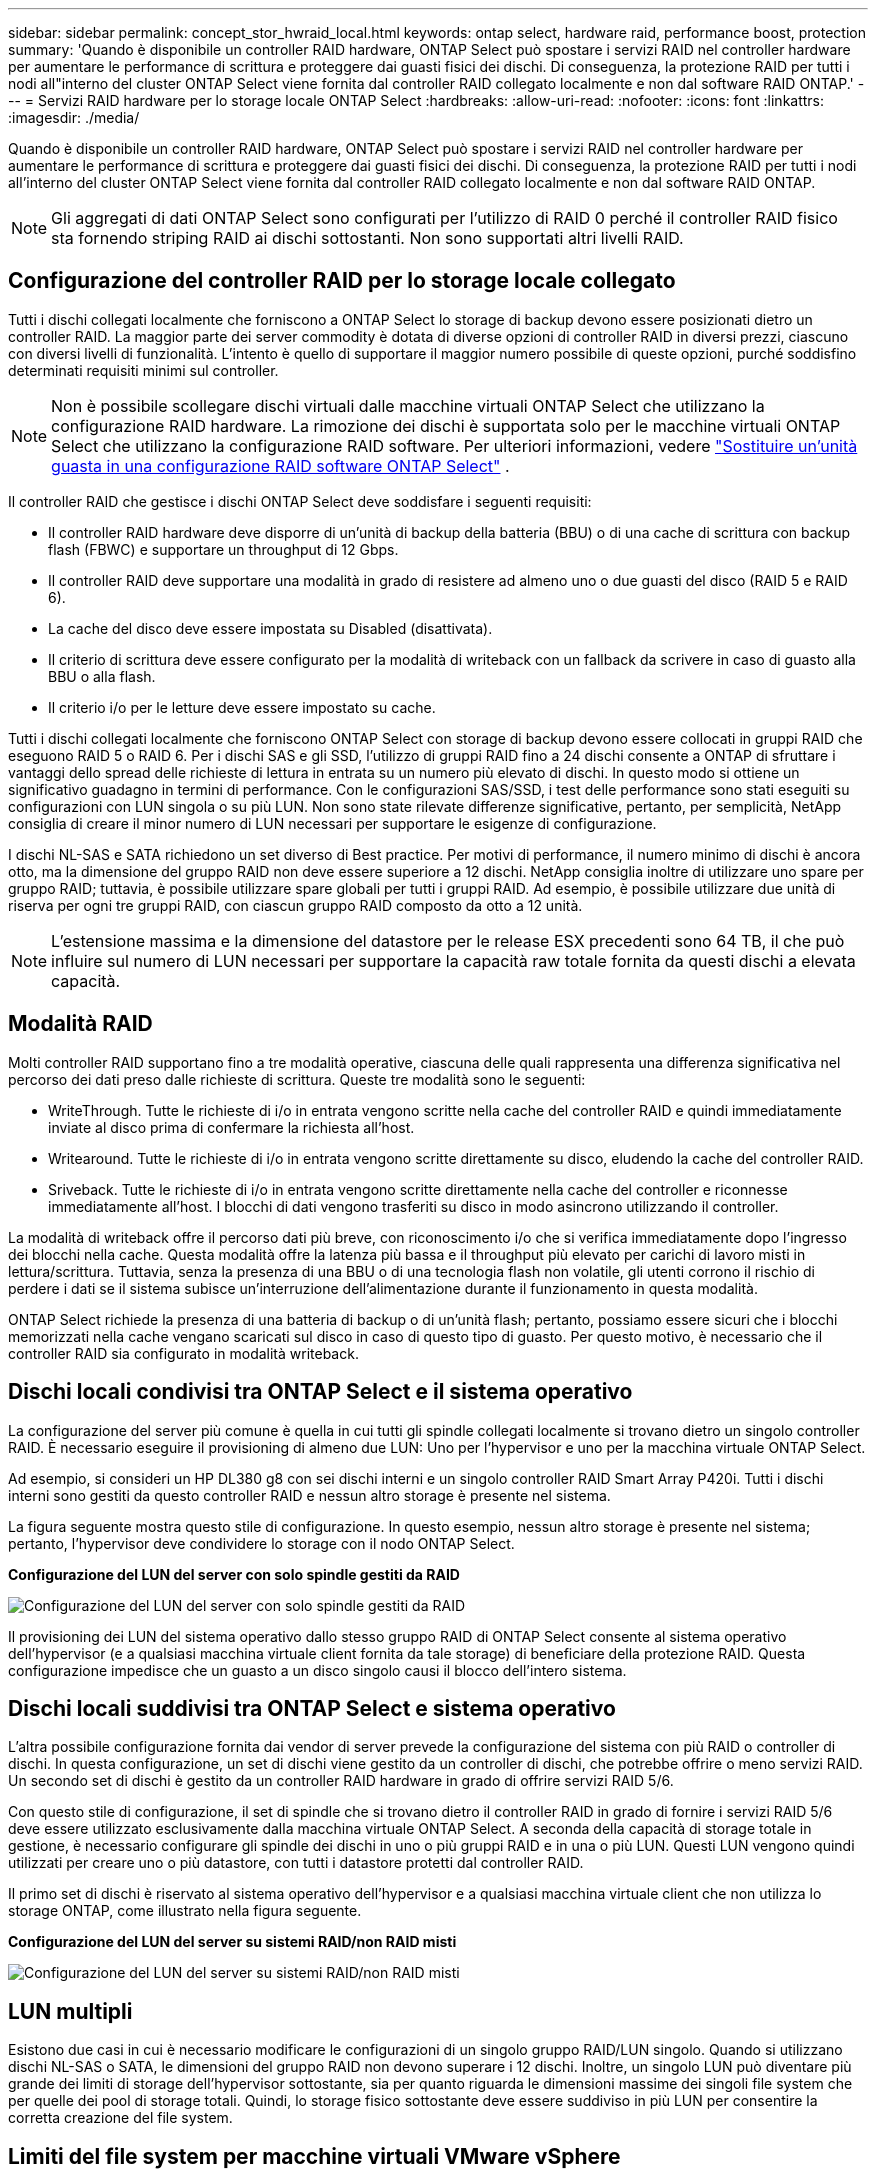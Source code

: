 ---
sidebar: sidebar 
permalink: concept_stor_hwraid_local.html 
keywords: ontap select, hardware raid, performance boost, protection 
summary: 'Quando è disponibile un controller RAID hardware, ONTAP Select può spostare i servizi RAID nel controller hardware per aumentare le performance di scrittura e proteggere dai guasti fisici dei dischi. Di conseguenza, la protezione RAID per tutti i nodi all"interno del cluster ONTAP Select viene fornita dal controller RAID collegato localmente e non dal software RAID ONTAP.' 
---
= Servizi RAID hardware per lo storage locale ONTAP Select
:hardbreaks:
:allow-uri-read: 
:nofooter: 
:icons: font
:linkattrs: 
:imagesdir: ./media/


[role="lead"]
Quando è disponibile un controller RAID hardware, ONTAP Select può spostare i servizi RAID nel controller hardware per aumentare le performance di scrittura e proteggere dai guasti fisici dei dischi. Di conseguenza, la protezione RAID per tutti i nodi all'interno del cluster ONTAP Select viene fornita dal controller RAID collegato localmente e non dal software RAID ONTAP.


NOTE: Gli aggregati di dati ONTAP Select sono configurati per l'utilizzo di RAID 0 perché il controller RAID fisico sta fornendo striping RAID ai dischi sottostanti. Non sono supportati altri livelli RAID.



== Configurazione del controller RAID per lo storage locale collegato

Tutti i dischi collegati localmente che forniscono a ONTAP Select lo storage di backup devono essere posizionati dietro un controller RAID. La maggior parte dei server commodity è dotata di diverse opzioni di controller RAID in diversi prezzi, ciascuno con diversi livelli di funzionalità. L'intento è quello di supportare il maggior numero possibile di queste opzioni, purché soddisfino determinati requisiti minimi sul controller.


NOTE: Non è possibile scollegare dischi virtuali dalle macchine virtuali ONTAP Select che utilizzano la configurazione RAID hardware. La rimozione dei dischi è supportata solo per le macchine virtuali ONTAP Select che utilizzano la configurazione RAID software. Per ulteriori informazioni, vedere link:task_adm_replace_drives_swraid.html["Sostituire un'unità guasta in una configurazione RAID software ONTAP Select"] .

Il controller RAID che gestisce i dischi ONTAP Select deve soddisfare i seguenti requisiti:

* Il controller RAID hardware deve disporre di un'unità di backup della batteria (BBU) o di una cache di scrittura con backup flash (FBWC) e supportare un throughput di 12 Gbps.
* Il controller RAID deve supportare una modalità in grado di resistere ad almeno uno o due guasti del disco (RAID 5 e RAID 6).
* La cache del disco deve essere impostata su Disabled (disattivata).
* Il criterio di scrittura deve essere configurato per la modalità di writeback con un fallback da scrivere in caso di guasto alla BBU o alla flash.
* Il criterio i/o per le letture deve essere impostato su cache.


Tutti i dischi collegati localmente che forniscono ONTAP Select con storage di backup devono essere collocati in gruppi RAID che eseguono RAID 5 o RAID 6. Per i dischi SAS e gli SSD, l'utilizzo di gruppi RAID fino a 24 dischi consente a ONTAP di sfruttare i vantaggi dello spread delle richieste di lettura in entrata su un numero più elevato di dischi. In questo modo si ottiene un significativo guadagno in termini di performance. Con le configurazioni SAS/SSD, i test delle performance sono stati eseguiti su configurazioni con LUN singola o su più LUN. Non sono state rilevate differenze significative, pertanto, per semplicità, NetApp consiglia di creare il minor numero di LUN necessari per supportare le esigenze di configurazione.

I dischi NL-SAS e SATA richiedono un set diverso di Best practice. Per motivi di performance, il numero minimo di dischi è ancora otto, ma la dimensione del gruppo RAID non deve essere superiore a 12 dischi. NetApp consiglia inoltre di utilizzare uno spare per gruppo RAID; tuttavia, è possibile utilizzare spare globali per tutti i gruppi RAID. Ad esempio, è possibile utilizzare due unità di riserva per ogni tre gruppi RAID, con ciascun gruppo RAID composto da otto a 12 unità.


NOTE: L'estensione massima e la dimensione del datastore per le release ESX precedenti sono 64 TB, il che può influire sul numero di LUN necessari per supportare la capacità raw totale fornita da questi dischi a elevata capacità.



== Modalità RAID

Molti controller RAID supportano fino a tre modalità operative, ciascuna delle quali rappresenta una differenza significativa nel percorso dei dati preso dalle richieste di scrittura. Queste tre modalità sono le seguenti:

* WriteThrough. Tutte le richieste di i/o in entrata vengono scritte nella cache del controller RAID e quindi immediatamente inviate al disco prima di confermare la richiesta all'host.
* Writearound. Tutte le richieste di i/o in entrata vengono scritte direttamente su disco, eludendo la cache del controller RAID.
* Sriveback. Tutte le richieste di i/o in entrata vengono scritte direttamente nella cache del controller e riconnesse immediatamente all'host. I blocchi di dati vengono trasferiti su disco in modo asincrono utilizzando il controller.


La modalità di writeback offre il percorso dati più breve, con riconoscimento i/o che si verifica immediatamente dopo l'ingresso dei blocchi nella cache. Questa modalità offre la latenza più bassa e il throughput più elevato per carichi di lavoro misti in lettura/scrittura. Tuttavia, senza la presenza di una BBU o di una tecnologia flash non volatile, gli utenti corrono il rischio di perdere i dati se il sistema subisce un'interruzione dell'alimentazione durante il funzionamento in questa modalità.

ONTAP Select richiede la presenza di una batteria di backup o di un'unità flash; pertanto, possiamo essere sicuri che i blocchi memorizzati nella cache vengano scaricati sul disco in caso di questo tipo di guasto. Per questo motivo, è necessario che il controller RAID sia configurato in modalità writeback.



== Dischi locali condivisi tra ONTAP Select e il sistema operativo

La configurazione del server più comune è quella in cui tutti gli spindle collegati localmente si trovano dietro un singolo controller RAID. È necessario eseguire il provisioning di almeno due LUN: Uno per l'hypervisor e uno per la macchina virtuale ONTAP Select.

Ad esempio, si consideri un HP DL380 g8 con sei dischi interni e un singolo controller RAID Smart Array P420i. Tutti i dischi interni sono gestiti da questo controller RAID e nessun altro storage è presente nel sistema.

La figura seguente mostra questo stile di configurazione. In questo esempio, nessun altro storage è presente nel sistema; pertanto, l'hypervisor deve condividere lo storage con il nodo ONTAP Select.

*Configurazione del LUN del server con solo spindle gestiti da RAID*

image:ST_08.jpg["Configurazione del LUN del server con solo spindle gestiti da RAID"]

Il provisioning dei LUN del sistema operativo dallo stesso gruppo RAID di ONTAP Select consente al sistema operativo dell'hypervisor (e a qualsiasi macchina virtuale client fornita da tale storage) di beneficiare della protezione RAID. Questa configurazione impedisce che un guasto a un disco singolo causi il blocco dell'intero sistema.



== Dischi locali suddivisi tra ONTAP Select e sistema operativo

L'altra possibile configurazione fornita dai vendor di server prevede la configurazione del sistema con più RAID o controller di dischi. In questa configurazione, un set di dischi viene gestito da un controller di dischi, che potrebbe offrire o meno servizi RAID. Un secondo set di dischi è gestito da un controller RAID hardware in grado di offrire servizi RAID 5/6.

Con questo stile di configurazione, il set di spindle che si trovano dietro il controller RAID in grado di fornire i servizi RAID 5/6 deve essere utilizzato esclusivamente dalla macchina virtuale ONTAP Select. A seconda della capacità di storage totale in gestione, è necessario configurare gli spindle dei dischi in uno o più gruppi RAID e in una o più LUN. Questi LUN vengono quindi utilizzati per creare uno o più datastore, con tutti i datastore protetti dal controller RAID.

Il primo set di dischi è riservato al sistema operativo dell'hypervisor e a qualsiasi macchina virtuale client che non utilizza lo storage ONTAP, come illustrato nella figura seguente.

*Configurazione del LUN del server su sistemi RAID/non RAID misti*

image:ST_09.jpg["Configurazione del LUN del server su sistemi RAID/non RAID misti"]



== LUN multipli

Esistono due casi in cui è necessario modificare le configurazioni di un singolo gruppo RAID/LUN singolo. Quando si utilizzano dischi NL-SAS o SATA, le dimensioni del gruppo RAID non devono superare i 12 dischi. Inoltre, un singolo LUN può diventare più grande dei limiti di storage dell'hypervisor sottostante, sia per quanto riguarda le dimensioni massime dei singoli file system che per quelle dei pool di storage totali. Quindi, lo storage fisico sottostante deve essere suddiviso in più LUN per consentire la corretta creazione del file system.



== Limiti del file system per macchine virtuali VMware vSphere

La dimensione massima di un datastore su alcune versioni di ESX è di 64 TB.

Se un server dispone di oltre 64 TB di storage collegati, potrebbe essere necessario eseguire il provisioning di più LUN, ciascuna inferiore a 64 TB. La creazione di più gruppi RAID per migliorare il tempo di ricostruzione RAID per i dischi SATA/NL-SAS comporta anche il provisioning di più LUN.

Quando sono necessarie più LUN, un importante punto da considerare è assicurarsi che queste LUN abbiano performance simili e coerenti. Ciò è particolarmente importante se tutte le LUN devono essere utilizzate in un singolo aggregato ONTAP. In alternativa, se un sottoinsieme di una o più LUN ha un profilo di performance nettamente diverso, si consiglia di isolare tali LUN in un aggregato ONTAP separato.

È possibile utilizzare più estensioni del file system per creare un singolo datastore fino alle dimensioni massime del datastore. Per limitare la capacità che richiede una licenza ONTAP Select, assicurarsi di specificare un limite di capacità durante l'installazione del cluster. Questa funzionalità consente a ONTAP Select di utilizzare (e quindi richiedere una licenza per) solo un sottoinsieme dello spazio in un datastore.

In alternativa, è possibile iniziare creando un singolo datastore su una singola LUN. Quando è necessario uno spazio aggiuntivo che richiede una licenza di capacità ONTAP Select più grande, è possibile aggiungere tale spazio allo stesso datastore di un'estensione, fino alle dimensioni massime del datastore. Una volta raggiunta la dimensione massima, è possibile creare nuovi datastore e aggiungerli a ONTAP Select. Entrambi i tipi di operazioni di estensione della capacità sono supportati e possono essere ottenuti utilizzando la funzionalità storage-add di ONTAP Deploy. Ogni nodo ONTAP Select può essere configurato per supportare fino a 400 TB di storage. Il provisioning della capacità da più datastore richiede un processo in due fasi.

La creazione iniziale del cluster può essere utilizzata per creare un cluster ONTAP Select che occupa parte o tutto lo spazio nel datastore iniziale. Una seconda fase consiste nell'eseguire una o più operazioni di aggiunta di capacità utilizzando datastore aggiuntivi fino a raggiungere la capacità totale desiderata. Questa funzionalità è illustrata in dettaglio nella sezione link:concept_stor_capacity_inc.html["Aumentare la capacità di storage"].


NOTE: Il sovraccarico VMFS è diverso da zero (vedere VMware KB 1001618) e il tentativo di utilizzare l'intero spazio segnalato come libero da un datastore ha causato errori spuri durante le operazioni di creazione del cluster.

Un buffer del 2% viene lasciato inutilizzato in ciascun datastore. Questo spazio non richiede una licenza di capacità perché non viene utilizzato da ONTAP Select. ONTAP Deploy calcola automaticamente il numero esatto di gigabyte per il buffer, a condizione che non venga specificato un limite di capacità. Se viene specificato un limite massimo di capacità, tale dimensione viene applicata per prima. Se la dimensione del limite di capacità rientra nella dimensione del buffer, la creazione del cluster non riesce e viene visualizzato un messaggio di errore che specifica il parametro di dimensione massima corretto che può essere utilizzato come limite di capacità:

[listing]
----
“InvalidPoolCapacitySize: Invalid capacity specified for storage pool “ontap-select-storage-pool”, Specified value: 34334204 GB. Available (after leaving 2% overhead space): 30948”
----
VMFS 6 è supportato sia per le nuove installazioni che come destinazione di un'operazione di storage vMotion di un'implementazione ONTAP esistente o di una macchina virtuale ONTAP Select.

VMware non supporta gli aggiornamenti in-place da VMFS 5 a VMFS 6. Pertanto, Storage vMotion è l'unico meccanismo che consente a qualsiasi macchina virtuale di passare da un datastore VMFS 5 a un datastore VMFS 6. Tuttavia, il supporto per Storage vMotion con ONTAP Select e ONTAP Deploy è stato esteso per coprire altri scenari oltre allo scopo specifico di passare da VMFS 5 a VMFS 6.



== Dischi virtuali ONTAP Select

In primo luogo, ONTAP Select presenta ONTAP con un set di dischi virtuali forniti da uno o più pool di storage. ONTAP viene presentato con un set di dischi virtuali che considera fisici e la parte rimanente dello stack di storage viene astratta dall'hypervisor. La figura seguente mostra questa relazione in maggiore dettaglio, evidenziando la relazione tra il controller RAID fisico, l'hypervisor e la macchina virtuale ONTAP Select.

* La configurazione del gruppo RAID e del LUN avviene all'interno del software del controller RAID del server. Questa configurazione non è necessaria quando si utilizzano array VSAN o esterni.
* La configurazione del pool di storage avviene dall'interno dell'hypervisor.
* I dischi virtuali sono creati e di proprietà di singole macchine virtuali; in questo esempio, ONTAP Select.


*Mappatura da disco virtuale a disco fisico*

image:ST_12.jpg["Mappatura tra disco virtuale e disco fisico"]



== Provisioning di dischi virtuali

Per offrire un'esperienza utente più ottimizzata, lo strumento di gestione ONTAP Select, ONTAP Deploy, esegue il provisioning automatico dei dischi virtuali dal pool di storage associato e li collega alla macchina virtuale ONTAP Select. Questa operazione viene eseguita automaticamente durante la configurazione iniziale e durante le operazioni di aggiunta dello storage. Se il nodo ONTAP Select fa parte di una coppia ha, i dischi virtuali vengono assegnati automaticamente a un pool di storage locale e mirror.

ONTAP Select suddivide lo storage collegato sottostante in dischi virtuali di uguali dimensioni, ciascuno non superiore a 16 TB. Se il nodo ONTAP Select fa parte di una coppia ha, vengono creati almeno due dischi virtuali su ciascun nodo del cluster e assegnati al plesso locale e mirror da utilizzare all'interno di un aggregato mirrorato.

Ad esempio, un ONTAP Select può assegnare un datastore o un LUN pari a 31 TB (lo spazio rimanente dopo l'implementazione della macchina virtuale e il provisioning dei dischi di sistema e root). Vengono quindi creati quattro dischi virtuali da ~7,75 TB e assegnati al plesso locale e mirror ONTAP appropriato.


NOTE: L'aggiunta di capacità a una macchina virtuale ONTAP Select probabilmente comporta VMDK di dimensioni diverse. Per ulteriori informazioni, consultare la sezione link:concept_stor_capacity_inc.html["Aumentare la capacità di storage"]. A differenza dei sistemi FAS, nello stesso aggregato possono esistere VMDK di dimensioni diverse. ONTAP Select utilizza uno stripe RAID 0 in tutti questi VMDK, il che consente di utilizzare completamente tutto lo spazio in ogni VMDK indipendentemente dalle sue dimensioni.



== NVRAM virtualizzata

I sistemi NetApp FAS sono tradizionalmente dotati di una scheda PCI NVRAM fisica, una scheda dalle performance elevate contenente memoria flash non volatile. Questa scheda offre un significativo miglioramento delle prestazioni di scrittura, consentendo a ONTAP di riconoscere immediatamente le scritture in entrata nel client. Può anche pianificare lo spostamento dei blocchi di dati modificati sui supporti di storage più lenti in un processo noto come destaging.

I sistemi commodity in genere non sono dotati di questo tipo di apparecchiatura. Pertanto, la funzionalità di questa scheda NVRAM è stata virtualizzata e inserita in una partizione sul disco di avvio del sistema ONTAP Select. È per questo motivo che il posizionamento del disco virtuale di sistema dell'istanza è estremamente importante. Questo è anche il motivo per cui il prodotto richiede la presenza di un controller RAID fisico con una cache resiliente per le configurazioni di storage locale collegato.

La NVRAM viene inserita nel proprio VMDK. La suddivisione della NVRAM nel proprio VMDK consente alla VM ONTAP Select di utilizzare il driver vNVMe per comunicare con il VMDK NVRAM. Richiede inoltre che la macchina virtuale ONTAP Select utilizzi la versione hardware 13, che è compatibile con ESX 6.5 e versioni successive.



== Spiegazione del percorso dei dati: NVRAM e controller RAID

L'interazione tra la partizione di sistema NVRAM virtualizzata e il controller RAID può essere evidenziata al meglio attraverso il percorso dei dati intrapreso da una richiesta di scrittura quando entra nel sistema.

Le richieste di scrittura in entrata alla macchina virtuale ONTAP Select sono indirizzate alla partizione NVRAM della macchina virtuale. Al livello di virtualizzazione, questa partizione esiste all'interno di un disco di sistema ONTAP Select, un VMDK collegato alla macchina virtuale ONTAP Select. Al livello fisico, queste richieste vengono memorizzate nella cache del controller RAID locale, come tutte le modifiche dei blocchi mirate agli spindle sottostanti. Da qui, la scrittura viene ricondotto all'host.

A questo punto, fisicamente, il blocco risiede nella cache del controller RAID, in attesa di essere trasferito su disco. Logicamente, il blocco risiede nella NVRAM in attesa di destaging sui dischi dati dell'utente appropriati.

Poiché i blocchi modificati vengono memorizzati automaticamente nella cache locale del controller RAID, le scritture in entrata nella partizione NVRAM vengono automaticamente memorizzate nella cache e periodicamente salvate nel supporto di storage fisico. Questo non deve essere confuso con il rossore periodico del contenuto NVRAM sui dischi dati ONTAP. Questi due eventi non sono correlati e si verificano in orari e frequenze differenti.

La figura seguente mostra il percorso i/o richiesto da una scrittura in entrata. Evidenzia la differenza tra il layer fisico (rappresentato dalla cache e dai dischi del controller RAID) e il layer virtuale (rappresentato dalla NVRAM della macchina virtuale e dai dischi virtuali dei dati).


NOTE: Sebbene i blocchi modificati nella NVRAM VMDK siano memorizzati nella cache del controller RAID locale, la cache non è a conoscenza del costrutto della macchina virtuale o dei suoi dischi virtuali. Memorizza tutti i blocchi modificati nel sistema, di cui la NVRAM è solo una parte. Sono incluse le richieste di scrittura associate all'hypervisor, se il provisioning viene eseguito dagli stessi spindle di backup.

*Scritture in entrata su ONTAP Select VM*

image:ST_13.jpg["Scritture in entrata su ONTAP Select VM"]


NOTE: La partizione NVRAM è separata sul proprio VMDK. Che VMDK sia collegato utilizzando il driver vNVME disponibile nelle versioni ESX della versione 6.5 o successiva. Questa modifica è più significativa per le installazioni ONTAP Select con RAID software, che non beneficiano della cache del controller RAID.
